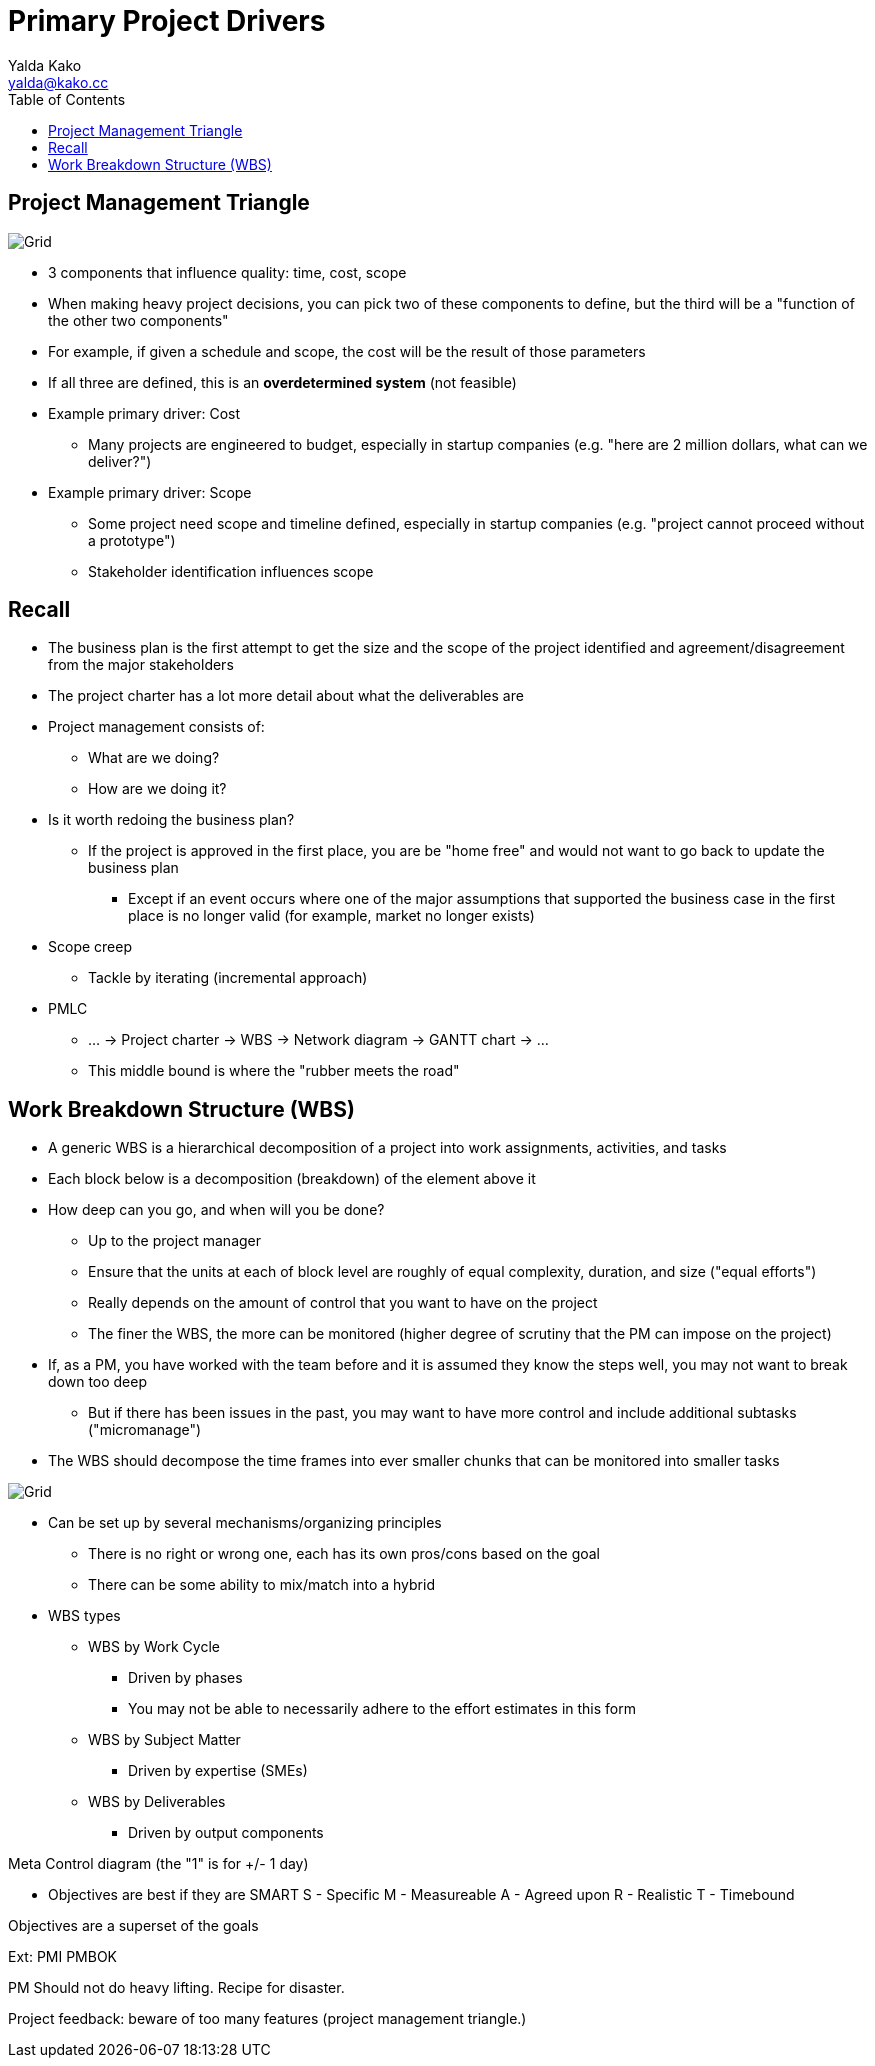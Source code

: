 = Primary Project Drivers
Yalda Kako <yalda@kako.cc>
:drawio-extension: .rendered.svg
:imagesdir: ./04-primary-project-drivers.assets
:imagesoutdir: ./04-primary-project-drivers.assets
:mathematical-format: svg
:toc: left

<<<

== Project Management Triangle

image::project-management-triangle{drawio-extension}[Grid]

* 3 components that influence quality: time, cost, scope

* When making heavy project decisions, you can pick two of these components to
define, but the third will be a "function of the other two components"

* For example, if given a schedule and scope, the cost will be the result of
those parameters

* If all three are defined, this is an **overdetermined system** (not feasible)

* Example primary driver: Cost
** Many projects are engineered to budget, especially in startup companies
(e.g. "here are 2 million dollars, what can we deliver?")

* Example primary driver: Scope
** Some project need scope and timeline defined, especially in startup companies
(e.g. "project cannot proceed without a prototype")
** Stakeholder identification influences scope

== Recall

* The business plan is the first attempt to get the size and the scope of the
project identified and agreement/disagreement from the major stakeholders

* The project charter has a lot more detail about what the deliverables are

* Project management consists of:
** What are we doing?
** How are we doing it?

* Is it worth redoing the business plan?
** If the project is approved in the first place, you are be "home free" and
would not want to go back to update the business plan
*** Except if an event occurs where one of the major assumptions that supported
the business case in the first place is no longer valid (for example, market no
longer exists)

* Scope creep
** Tackle by iterating (incremental approach)

* PMLC
** ... -> Project charter -> WBS -> Network diagram -> GANTT chart -> ...
** This middle bound is where the "rubber meets the road"

== Work Breakdown Structure (WBS)

* A generic WBS is a hierarchical decomposition of a project into work
assignments, activities, and tasks

* Each block below is a decomposition (breakdown) of the element above it

* How deep can you go, and when will you be done?
** Up to the project manager
** Ensure that the units at each of block level are roughly of equal complexity,
duration, and size ("equal efforts")
** Really depends on the amount of control that you want to have on the project
** The finer the WBS, the more can be monitored (higher degree of scrutiny that
the PM can impose on the project)

* If, as a PM, you have worked with the team before and it is assumed they know
the steps well, you may not want to break down too deep
** But if there has been issues in the past, you may want to have more control
and include additional subtasks ("micromanage")

* The WBS should decompose the time frames into ever smaller chunks that can be
monitored into smaller tasks

image::wbs-levels{drawio-extension}[Grid]

* Can be set up by several mechanisms/organizing principles
** There is no right or wrong one, each has its own pros/cons based on the goal
** There can be some ability to mix/match into a hybrid

* WBS types
** WBS by Work Cycle
*** Driven by phases
*** You may not be able to necessarily adhere to the effort estimates in this form
** WBS by Subject Matter
*** Driven by expertise (SMEs)
** WBS by Deliverables
*** Driven by output components

Meta
Control diagram (the "1" is for +/- 1 day)



- Objectives are best if they are SMART
S - Specific
M - Measureable
A - Agreed upon
R - Realistic
T - Timebound

Objectives are a superset of the goals

Ext: PMI PMBOK

PM Should not do heavy lifting. Recipe for disaster.

Project feedback: beware of too many features (project management triangle.)
